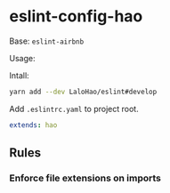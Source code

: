 * eslint-config-hao
  Base: =eslint-airbnb=

  Usage:

  Intall:
  #+BEGIN_SRC sh
    yarn add --dev LaloHao/eslint#develop
  #+END_SRC

  Add =.eslintrc.yaml= to project root.
  #+BEGIN_SRC yaml
    extends: hao
  #+END_SRC
** Rules
*** Enforce file extensions on imports
